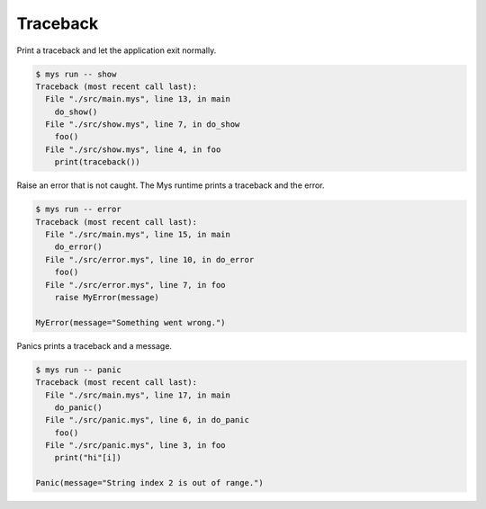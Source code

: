 Traceback
=========

Print a traceback and let the application exit normally.

.. code-block:: text

   $ mys run -- show
   Traceback (most recent call last):
     File "./src/main.mys", line 13, in main
       do_show()
     File "./src/show.mys", line 7, in do_show
       foo()
     File "./src/show.mys", line 4, in foo
       print(traceback())

Raise an error that is not caught. The Mys runtime prints a traceback
and the error.

.. code-block:: text

   $ mys run -- error
   Traceback (most recent call last):
     File "./src/main.mys", line 15, in main
       do_error()
     File "./src/error.mys", line 10, in do_error
       foo()
     File "./src/error.mys", line 7, in foo
       raise MyError(message)

   MyError(message="Something went wrong.")

Panics prints a traceback and a message.

.. code-block:: text

   $ mys run -- panic
   Traceback (most recent call last):
     File "./src/main.mys", line 17, in main
       do_panic()
     File "./src/panic.mys", line 6, in do_panic
       foo()
     File "./src/panic.mys", line 3, in foo
       print("hi"[i])

   Panic(message="String index 2 is out of range.")
